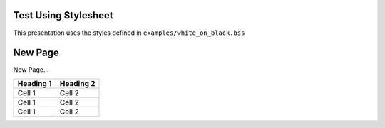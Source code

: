 .. load-style:: white_on_black.bss

Test Using Stylesheet
---------------------

This presentation uses the styles defined in ``examples/white_on_black.bss``

New Page
--------

New Page...

=========== ================================
Heading 1   Heading 2
=========== ================================
Cell 1      Cell 2
Cell 1      Cell 2
Cell 1      Cell 2
=========== ================================
